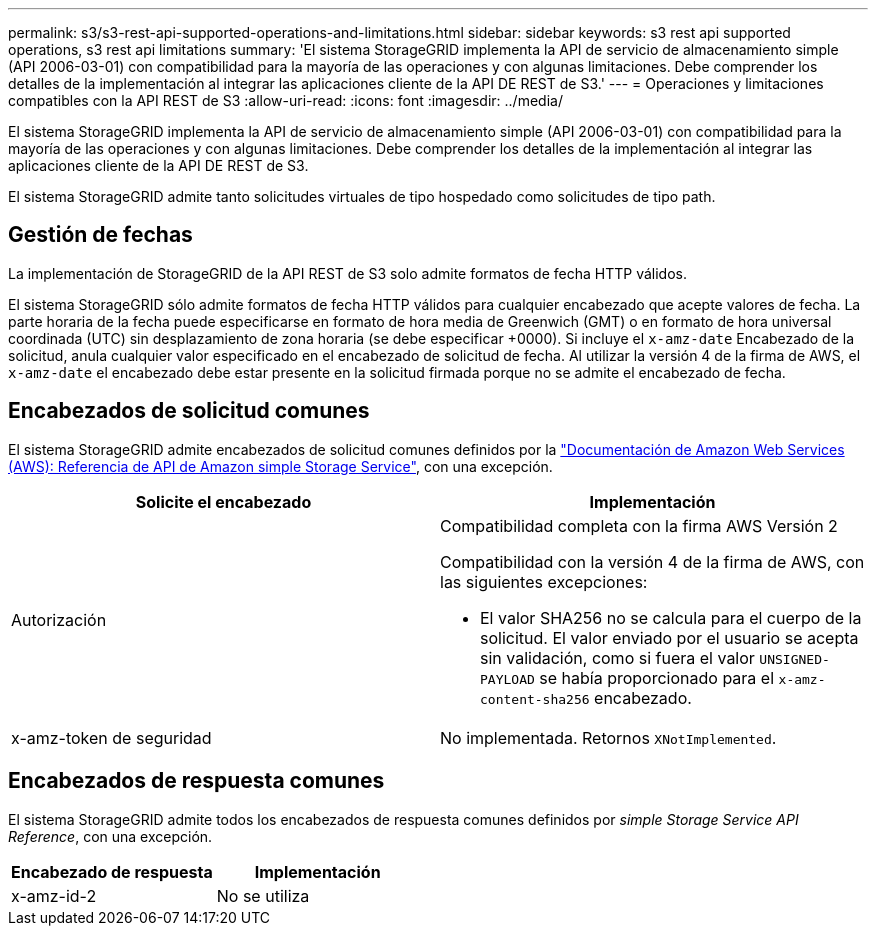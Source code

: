 ---
permalink: s3/s3-rest-api-supported-operations-and-limitations.html 
sidebar: sidebar 
keywords: s3 rest api supported operations, s3 rest api limitations 
summary: 'El sistema StorageGRID implementa la API de servicio de almacenamiento simple (API 2006-03-01) con compatibilidad para la mayoría de las operaciones y con algunas limitaciones. Debe comprender los detalles de la implementación al integrar las aplicaciones cliente de la API DE REST de S3.' 
---
= Operaciones y limitaciones compatibles con la API REST de S3
:allow-uri-read: 
:icons: font
:imagesdir: ../media/


[role="lead"]
El sistema StorageGRID implementa la API de servicio de almacenamiento simple (API 2006-03-01) con compatibilidad para la mayoría de las operaciones y con algunas limitaciones. Debe comprender los detalles de la implementación al integrar las aplicaciones cliente de la API DE REST de S3.

El sistema StorageGRID admite tanto solicitudes virtuales de tipo hospedado como solicitudes de tipo path.



== Gestión de fechas

La implementación de StorageGRID de la API REST de S3 solo admite formatos de fecha HTTP válidos.

El sistema StorageGRID sólo admite formatos de fecha HTTP válidos para cualquier encabezado que acepte valores de fecha. La parte horaria de la fecha puede especificarse en formato de hora media de Greenwich (GMT) o en formato de hora universal coordinada (UTC) sin desplazamiento de zona horaria (se debe especificar +0000). Si incluye el `x-amz-date` Encabezado de la solicitud, anula cualquier valor especificado en el encabezado de solicitud de fecha. Al utilizar la versión 4 de la firma de AWS, el `x-amz-date` el encabezado debe estar presente en la solicitud firmada porque no se admite el encabezado de fecha.



== Encabezados de solicitud comunes

El sistema StorageGRID admite encabezados de solicitud comunes definidos por la http://docs.aws.amazon.com/AmazonS3/latest/API/Welcome.html["Documentación de Amazon Web Services (AWS): Referencia de API de Amazon simple Storage Service"^], con una excepción.

|===
| Solicite el encabezado | Implementación 


 a| 
Autorización
 a| 
Compatibilidad completa con la firma AWS Versión 2

Compatibilidad con la versión 4 de la firma de AWS, con las siguientes excepciones:

* El valor SHA256 no se calcula para el cuerpo de la solicitud. El valor enviado por el usuario se acepta sin validación, como si fuera el valor `UNSIGNED-PAYLOAD` se había proporcionado para el `x-amz-content-sha256` encabezado.




 a| 
x-amz-token de seguridad
 a| 
No implementada. Retornos `XNotImplemented`.

|===


== Encabezados de respuesta comunes

El sistema StorageGRID admite todos los encabezados de respuesta comunes definidos por _simple Storage Service API Reference_, con una excepción.

|===
| Encabezado de respuesta | Implementación 


 a| 
x-amz-id-2
 a| 
No se utiliza

|===